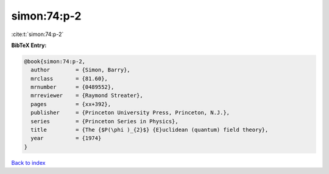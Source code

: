 simon:74:p-2
============

:cite:t:`simon:74:p-2`

**BibTeX Entry:**

.. code-block:: bibtex

   @book{simon:74:p-2,
     author        = {Simon, Barry},
     mrclass       = {81.60},
     mrnumber      = {0489552},
     mrreviewer    = {Raymond Streater},
     pages         = {xx+392},
     publisher     = {Princeton University Press, Princeton, N.J.},
     series        = {Princeton Series in Physics},
     title         = {The {$P(\phi )_{2}$} {E}uclidean (quantum) field theory},
     year          = {1974}
   }

`Back to index <../By-Cite-Keys.html>`_
